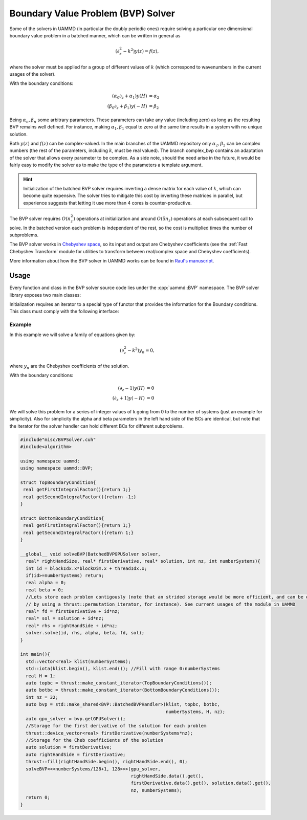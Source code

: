 Boundary Value Problem (BVP) Solver
===================================


Some of the solvers in UAMMD (in particular the doubly periodic ones) require solving a particular one dimensional boundary value problem in a batched manner, which can be written in general as

.. math::

  (\partial_z^2-k^2) y(z) = f(z),

where the solver must be applied for a group of different values of :math:`k` (which correspond to wavenumbers in the current usages of the solver).

With the boundary conditions:

.. math::  

  (\alpha_0\partial_z + \alpha_1) y(H) &= \alpha_2\\
  (\beta_0\partial_z + \beta_1) y(-H) &= \beta_2

Being :math:`\alpha_n,\beta_n` some arbitrary parameters. These parameters can take any value (including zero) as long as the resulting BVP remains well defined. For instance, making  :math:`\alpha_1,\beta_1` equal to zero at the same time results in a system with no unique solution.

Both :math:`y(z)` and :math:`f(z)` can be complex-valued. In the main branches of the UAMMD repository only :math:`\alpha_2,\beta_2` can be complex numbers (the rest of the parameters, including :math:`k`, must be real valued). The branch complex_bvp contains an adaptation of the solver that allows every parameter to be complex. As a side note, should the need arise in the future, it would be fairly easy to modify the solver as to make the type of the parameters a template argument.

.. hint::

   Initialization of the batched BVP solver requires inverting a dense matrix for each value of :math:`k`, which can become quite expensive. The solver tries to mitigate this cost by inverting these matrices in parallel, but experience suggests that letting it use more than 4 cores is counter-productive.


The BVP solver requires :math:`O(n_z^2)` operations at initialization and around :math:`O(5n_z)` operations at each subsequent call to solve.
In the batched version each problem is independent of the rest, so the cost is multiplied times the number of subproblems.

The BVP solver works in `Chebyshev space <https://en.wikipedia.org/wiki/Chebyshev_polynomials>`_, so its input and output are Chebyshev coefficients (see the :ref:`Fast Chebyshev Transform` module for utilities to transform between real/complex space and Chebyshev coefficients).

More information about how the BVP solver in UAMMD works can be found in `Raul's manuscript <https://raw.githubusercontent.com/RaulPPelaez/tesis/main/manuscript.pdf>`_.

Usage
------

Every function and class in the BVP solver source code lies under the :cpp:`uammd::BVP` namespace.
The BVP solver library exposes two main classes:


.. cpp:class:: BatchedBVPHandler

   Used to initialize and hold the information for a group of boundary value problems. Each subproblem can have different parameters (mainly :math:`\alpha_n,\beta_n,k` in the above equations.
   This class cannot be used in device code, its only used for initialization. See :cpp:any:`BatchedBVPGPUSolver`.

   .. cpp:function::  template<class KIterator, class BatchedTopBC, class BatchedBottomBC> BatchedBVPHandler(const KIterator &klist, BatchedTopBC top, BatchedBottomBC bot, int numberSystems, real H, int nz);

		  Initializes all requested boundary value problems.
		  
		  :param numberSystems: Number of subproblems.
		  :param klist: An iterator containing the value of :math:`k` for each subproblem.
		  :param top: A :cpp:any:`BoundaryCondition` iterator for the top BCs (provides :math:`\alpha_0,\alpha_1`).
		  :param bot: A :cpp:any:`BoundaryCondition` iterator for the bottom BCs (provides :math:`\beta_0,\beta_1`).
		  :param H: The location of the boundary conditions (goes from -H to H).
		  :param nz: Number of elements of a subproblem (all subproblems must have the same size).

   .. cpp:function::  BatchedBVPGPUSolver getGPUSolver();

      Provides an instance of the solver to be used in the GPU.

.. cpp:class:: BatchedBVPGPUSolver

   While :cpp:any:`BatchedBVPHandler` is used to initialize and store the different subproblems, this class is used to actually solve the subproblems in a CUDA kernel.
   This class has no public constructors, the only way to get an instance to it is via :cpp:any:`BatchedBVPHandler::getGPUSolver`.

   .. cpp:function:: template<class T, class FnIterator, class AnIterator, class CnIterator>   __device__ void solve(int instance,		    const FnIterator& fn,			    T alpha_2, T beta_2,			    AnIterator& an,			    CnIterator& cn);

		     Solves one subproblem in the list.
		     
		     :param instance: The index of the subproblem (given by the order of k values when initializing).
		     :param fn: Iterator with the Chebyshev coefficients of the right hand side of the BVP equation.
		     :param alpha_2: Right hand side of the top BC.
		     :param beta_2: Right hand side of the bottom BC.
		     :param an: Output. An iterator to the Chebyshev coefficients of the first derivative of the solution.
		     :param cn: Output. An iterator to the Chebyshev coefficients of the solution.
   



Initialization requires an iterator to a special type of functor that provides the information for the Boundary conditions. This class must comply with the following interface:

.. cpp:class:: BoundaryCondition

   Returns the parameters of the equations for the boundary conditions of the BVP.
	       
   .. cpp:function:: T getFirstIntegralFactor();
		     
      Returns :math:`\alpha_0` or :math:`\beta_0`, depending on which BC this class represents.

   .. cpp:function:: T getFirstIntegralFactor();

      Returns :math:`\alpha_1` or :math:`\beta_1`, depending on which BC this class represents.


Example
++++++++

In this example we will solve a family of equations given by:

.. math::

  (\partial_z^2-k^2) y_n = 0,

where :math:`y_n` are the Chebyshev coefficients of the solution.

With the boundary conditions:

.. math::  

  (\partial_z - 1) y(H) &= 0\\
  (\partial_z + 1) y(-H) &= 0


We will solve this problem for a series of integer values of k going from 0 to the number of systems (just an example for simplicity).
Also for simplicity the alpha and beta parameters in the left hand side of the BCs are identical, but note that the iterator for the solver handler can hold different BCs for different subproblems.

.. code:: c++

  #include"misc/BVPSolver.cuh"
  #include<algorithm>
  
  using namespace uammd;
  using namespace uammd::BVP;
  
  struct TopBoundaryCondition{
   real getFirstIntegralFactor(){return 1;}
   real getSecondIntegralFactor(){return -1;}
  }
  
  struct BottomBoundaryCondition{
   real getFirstIntegralFactor(){return 1;}
   real getSecondIntegralFactor(){return 1;}
  }

  __global__ void solveBVP(BatchedBVPGPUSolver solver,
    real* rightHandSize, real* firstDerivative, real* solution, int nz, int numberSystems){
    int id = blockIdx.x*blockDim.x + threadIdx.x;
    if(id>=numberSystems) return;
    real alpha = 0;
    real beta = 0;
    //Lets store each problem contigously (note that an strided storage would be more efficient, and can be obtained
    // by using a thrust::permutation_iterator, for instance). See current usages of the module in UAMMD
    real* fd = firstDerivative + id*nz;
    real* sol = solution + id*nz;
    real* rhs = rightHandSide + id*nz;
    solver.solve(id, rhs, alpha, beta, fd, sol);
  }
  
  int main(){
    std::vector<real> klist(numberSystems);
    std::iota(klist.begin(), klist.end()); //Fill with range 0:numberSystems
    real H = 1;
    auto topbc = thrust::make_constant_iterator(TopBoundaryConditions());
    auto botbc = thrust::make_constant_iterator(BottomBoundaryConditions());
    int nz = 32;
    auto bvp = std::make_shared<BVP::BatchedBVPHandler>(klist, topbc, botbc,
                                                        numberSystems, H, nz);
    auto gpu_solver = bvp.getGPUSolver();
    //Storage for the first derivative of the solution for each problem
    thrust::device_vector<real> firstDerivative(numberSystems*nz);
    //Storage for the Cheb coefficients of the solution
    auto solution = firstDerivative;
    auto rightHandSide = firstDerivative;
    thrust::fill(rightHandSide.begin(), rightHandSide.end(), 0);
    solveBVP<<<numberSystems/128+1, 128>>>(gpu_solver,
                                           rightHandSide.data().get(),
	                                   firstDerivative.data().get(), solution.data().get(),
                                           nz, numberSystems);
    return 0;
  }
